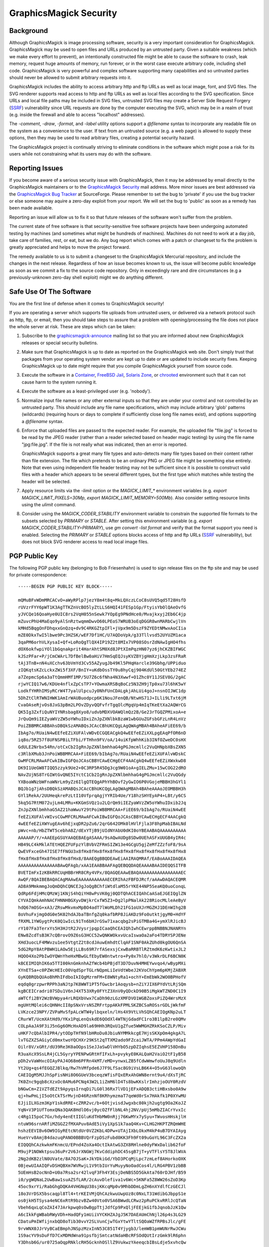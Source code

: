.. -*- mode: rst -*-
.. This text is in reStucturedText format, so it may look a bit odd.
.. See http://docutils.sourceforge.net/rst.html for details.

=======================
GraphicsMagick Security
=======================

Background
----------

.. _`SSRF` : https://cwe.mitre.org/data/definitions/918.html

Although GraphicsMagick is image processing software, security is a
very important consideration for GraphicsMagick.  GraphicsMagick may
be used to open files and URLs produced by an untrusted party.  Given
a suitable weakness (which we make every effort to prevent), an
intentionally constructed file might be able to cause the software to
crash, leak memory, request huge amounts of memory, run forever, or in
the worst case execute arbitrary code, including shell code.
GraphicsMagick is very powerful and complex software supporting many
capabilities and so untrusted parties should never be allowed to
submit arbitrary requests into it.

GraphicsMagick includes the ability to access arbitrary http and ftp
URLs as well as local image, font, and SVG files.  The SVG renderer
supports read access to http and ftp URLs as well as local files
according to the SVG specification.  Since URLs and local file paths
may be included in SVG files, untrusted SVG files may create a Server
Side Request Forgery (`SSRF`_) vulnerability since URL requests are
done by the computer executing the SVG, which may be in a realm of
trust (e.g. inside the firewall and able to access "localhost"
addresses).

The `-comment`, `-draw`, `-format`, and `-label` utility options
support a `@filename` syntax to incorporate any readable file on the
system as a convenience to the user.  If text from an untrusted source
(e.g. a web page) is allowed to supply these options, then they may be
used to read arbitrary files, creating a potential security hazard.

The GraphicsMagick project is continually striving to eliminate
conditions in the software which might pose a risk for its users while
not constraining what its users may do with the software.

Reporting Issues
----------------

.. _`GraphicsMagick Security`: mailto:graphicsmagick-security@graphicsmagick.org

.. _`GraphicsMagick Bug Tracker`: https://sourceforge.net/p/graphicsmagick/bugs/

If you become aware of a serious security issue with GraphicsMagick,
then it may be addressed by email directly to the GraphicsMagick
maintainers or to the `GraphicsMagick Security`_ mail address.  More
minor issues are best addressed via the `GraphicsMagick Bug Tracker`_
at SourceForge.  Please remember to set the bug to 'private' if you
use the bug tracker or else someone may aquire a zero-day exploit from
your report.  We will set the bug to 'public' as soon as a remedy has
been made available.

Reporting an issue will allow us to fix it so that future releases of
the software won't suffer from the problem.

The current state of free software is that security-sensitive free
software projects have been undergoing automated testing by machines
(and sometimes what might be hundreds of machines).  Machines do not
need to work at a day job, take care of families, rest, or eat, but we
do.  Any bug report which comes with a patch or changeset to fix the
problem is greatly appreciated and helps to move the project forward.

The remedy available to us is to submit a changeset to the
GraphicsMagick Mercurial repository, and include the changes in the
next release.  Regardless of how an issue becomes known to us, the
issue will become public knowledge as soon as we commit a fix to the
source code repository.  Only in exceedingly rare and dire
circumstances (e.g a previously-unknown zero-day shell exploit) might
we do anything different.


Safe Use Of The Software
------------------------

.. _`graphicsmagick-announce` : https://lists.sourceforge.net/lists/listinfo/graphicsmagick-announce
.. _`Container` : https://en.wikipedia.org/wiki/Operating-system-level_virtualization
.. _`FreeBSD Jail` : https://www.freebsd.org/doc/en_US.ISO8859-1/books/handbook/jails.html
.. _`Solaris Zone` : https://illumos.org/man/5/zones
.. _`chrooted` : https://en.wikipedia.org/wiki/Chroot

You are the first line of defense when it comes to GraphicsMagick
security!

If you are operating a server which supports file uploads from
untrusted users, or delivered via a network protocol such as http,
ftp, or email, then you should take steps to assure that a problem
with opening/processing the file does not place the whole server at
risk.  These are steps which can be taken:

1. Subscribe to the `graphicsmagick-announce`_ mailing list so that
   you are informed about new GraphicsMagick releases or special
   security bulletins.

2. Make sure that GraphicsMagick is up to date as reported on the
   GraphicsMagick web site.  Don't simply trust that packages from
   your operating system vendor are kept up to date or are updated to
   include security fixes.  Keeping GraphicsMagick up to date might
   require that you compile GraphicsMagick yourself from source code.

3. Execute the software in a `Container`_, `FreeBSD Jail`_, `Solaris
   Zone`_, or `chrooted`_ environment such that it can not cause harm
   to the system running it.

4. Execute the software as a least-privileged user (e.g. 'nobody').

5. Normalize input file names or any other external inputs so that
   they are under your control and not controlled by an untrusted
   party.  This should include any file name specifications, which may
   include arbitrary 'glob' patterns (wildcards) (requiring hours or
   days to complete if sufficiently close long file names exist), and
   options supporting a `@filename` syntax.

6. Enforce that uploaded files are passed to the expected reader.  For
   example, the uploaded file "file.jpg" is forced to be read by the
   JPEG reader (rather than a reader selected based on header magic
   testing) by using the file name "jpg:file.jpg".  If the file is not
   really what was indicated, then an error is reported.

   GraphicsMagick supports a great many file types and auto-detects
   many file types based on their content rather than file extension.
   The file which pretends to be an ordinary PNG or JPEG file might be
   something else entirely.  Note that even using independent file
   header testing may not be sufficient since it is possible to
   construct valid files with a header which appears to be several
   different types, but the first type which matches while testing the
   header will be selected.

7. Apply resource limits via the `-limit` option or the
   `MAGICK_LIMIT_*` environment variables (e.g. `export
   MAGICK_LIMIT_PIXELS=30Mp`, `export MAGICK_LIMIT_MEMORY=500Mb`).
   Also consider setting resource limits using the `ulimit` command.

8. Consider using the `MAGICK_CODER_STABILITY` environment variable to
   constrain the supported file formats to the subsets selected by
   `PRIMARY` or `STABLE`.  After setting this environment variable
   (e.g. `export MAGICK_CODER_STABILITY=PRIMARY`), use `gm
   convert -list format` and verify that the format support you need
   is enabled.  Selecting the `PRIMARY` or `STABLE` options blocks
   access of http and ftp URLs (`SSRF`_ vulnerability), but does not
   block SVG renderer access to read local image files.

PGP Public Key
--------------

The following PGP public key (belonging to Bob Friesenhahn) is used to
sign release files on the ftp site and may be used for private
correspondence::

  -----BEGIN PGP PUBLIC KEY BLOCK-----

  mQMuBFvWDmMRCACvO+aWyRPlp7jezY8m4t8q+MkLQXczLCoC8sUVQ5qd5T28HsfD
  rUVzrFYY6pWT1K3AgTTKZnVcBO5lyZtLLS6HQI41FESp1Gp/FtyisYbOlQAeOvfG
  yJVCQe16QoaHye0UIC8rs2VqH055nSewk7YOpEg9PNdHce0/Mvajkxyj2Eb6C4jp
  mZuvcPhU4MaEqo9yAlSnRztwqmmDwvO60LPEoS7WRUB3oEqDGGR8wnMARbCwjlVn
  kMHd5BqgOnFDhqxxGnQzq+dv9C4RKGZtpIFl+jVpx9m5DszF9ZYEDtNMwxAoCIia
  mZE0DkxTwI5lbwe9Pc3HZSK/wEF7Df1HC/U7AQDoVpk/g33Tllvsd52UYUZM1aca
  3qaPM6orhVLXysaI+Qf+LoRoQgTlQX4IP19Z2t8MIx7VP08SOsrZdNAwIgHO4fhs
  dOX6okfwpiYOl1bGqnakprit4HarAhtSM0Xd8JPtXImPqzHN07yz6jhCKZBIFWGC
  kJSzPFar+P/jCmCWArL7DfBelBw0aHiV7HmSqEQJsyKVZBYjgHmXzjLkp3zsFRaR
  tAj3TnB+nN4uXCchv63bVmYd3Cv55AZyugJb49Kl5PHqHarcle39Gbhg/UPPiduo
  zIQKqtsKZcLckxZWi5f3XF/BnIY+uKdbOssTY0u8hyCqj904KdUl50GtYEb274EZ
  a7ZepmcSp6a3aTtQmmHMf1MP/5U7Z6c6fNha4N3Xwwf+O1Zhc0Y11JSEV8G/2gAC
  rjwYCIQ17w6/KDUe4nflxZpCsTP7+YOwmaXRSBqBoCz5N3ZH9jTp0xu73l6hK5wY
  LodkfYHRhIMSyRCrW4T7yalUlpcuJy0NhFUnCDALgkjAhLUi4goJ+nsnOIJWC1dp
  5DhZtClRTWNIHWK1AmIrWAUBuodpcp6K1NouJFenQB/NtwHS71J+ILli9LTxt6jM
  CvaOAseRjvOs8JxG3pBm2LPOvZDyvQQFvfrTgqOlcMgqVp4mIqTKeEtXa2AQWrCG
  QK5Ig3ZxfiQuNYIYNRsbag8Xyo8/udvbMDXVOAWQlmQz2B/Ge23rTGQZPMixoA+e
  JrQuQm9iIEZyaWVzZW5oYWhuIDxiZnJpZXNlbkBzaW1wbGUuZGFsbGFzLnR4LnVz
  PoiZBBMRCABBAhsDBQkSzAMABQsJCAcCBhUKCQgLAgQWAgMBAh4BAheAFiEE69/b
  IbAg7o/RUaiN4wEEfeEZiXUFAlvWDvECGQEACgkQ4wEEfeEZiXXLpgEAqPfOR6nD
  iq8o/5RZ57f8UFNSPBiLTFbi/FTHhn9FV/oA/14uiKfpWhhKib3INfOZweDC0sHX
  GdULE2Nrbx54Rn/otCxCb2IgRnJpZXNlbmhhaG4gPGJmcmllc2VuQHNpbXBsZXN5
  c3RlbXMub3JnPoiWBBMRCAA+FiEE69/bIbAg7o/RUaiN4wEEfeEZiXUFAlvWDskC
  GwMFCRLMAwAFCwkIBwIGFQoJCAsCBBYCAwECHgECF4AACgkQ4wEEfeEZiXWxkwD8
  DK9I1UeGW8TIQQ5zzyk9Ue2+0C3RP5R45Dg3cg9W01oA+gIELZMu+15wCOG22dRO
  NAvZUjNS8TrGIWtGvQNE5IYctC1Cb2IgRnJpZXNlbmhhaG4gPGJmcmllc2VuQGdy
  YXBoaWNzbWFnaWNrLm9yZz6IlgQTEQgAPhYhBOvf2yGwIO6P0VGojeMBBH3hGYl1
  BQJb1g7jAhsDBQkSzAMABQsJCAcCBhUKCQgLAgQWAgMBAh4BAheAAAoJEOMBBH3h
  GYl1RekA/2UUHeqkrePzLtI10VfprqAgjYYRIb4Ue/Y18hzSHYEyAP4+LBt/y6CS
  5kq5G7RtM072ujLm4LMRu+KKGmSVQz1u2LQrQm9iIEZyaWVzZW5oYWhuIDxib2Jq
  ZnJpZXNlbmhhaG5AZ21haWwuY29tPoiWBBMRCAA+FiEE69/bIbAg7o/RUaiN4wEE
  feEZiXUFAlvWIvsCGwMFCRLMAwAFCwkIBwIGFQoJCAsCBBYCAwECHgECF4AACgkQ
  4wEEfeEZiXWYugEAv6hEjxqDR2pZu6/2qrG642OMk0lHVlFjla3F8hpMabIBALNd
  pWvc+nb/HbZTWT5cebhA8Z/dExYTjB9jUIdNYAbU0dKI0oYBEAABAQAAAAAAAAAA
  AAAAAP/Y/+AAEEpGSUYAAQEBAEgASAAA/9sAQwAUDg8SDw0UEhASFxUUGB4yIR4c
  HB49LC4kMklATEtHQEZFUFpzYlBVbVZFRmSIZW13e4GCgU5gjZeMfZZzfoF8/9sA
  QwEVFxceGh47ISE7fFNGU3x8fHx8fHx8fHx8fHx8fHx8fHx8fHx8fHx8fHx8fHx8
  fHx8fHx8fHx8fHx8fHx8fHx8/8AAEQgBBQDEAwEiAAIRAQMRAf/EABoAAAIDAQEA
  AAAAAAAAAAAAAAABAwQFAgb/xAA1EAABBAAFAgQEBQQDAQEAAAABAAIDEQQSITFB
  BVETImFxIzKBkRRCUqHBBrHR8CRy4VPx/8QAGQEAAwEBAQAAAAAAAAAAAAAAAAEC
  AwQF/8QAIBEBAQACAgMAAwEAAAAAAAAAAAECERIhAzFBFDJRcf/aAAwDAQACEQMR
  AD8A9MmkmmgJoQmDQhCQNCEJgJoQgBChfiWtdlaM55rYKE44NP5SeaKQ0uoConqL
  QdRp6FdjHMcQMzWj1KNjS4hQiYH8wPsVK0gj0QDTQhACEIQAhCaASaEJGEIQglZN
  CYVAIQmkAmhNACFHNNHBGXyvDWjkrCxfW5Z3+Dg2lpPNalAk228RiocMLleAeByV
  hdQ67mOSG+xA3/ZRswMkvmxMpBO4adT7lWoMLDh21FG1oUXJrMGZHJ1DEnWIhg2B
  8oVhuFxjmgOdG0e5K02hdAJbaTBnfgZq0kafbRP8JiAKDz9Fo0utktjgyM0+HdYF
  fRXML1YWGygtPcK0Q1wIcL91Tn6bHJrGSw71xacqbg2sPiGTMBa4G+ymXlRJicBJ
  rY107Fa3TerxYs5H3HJtR2JVysrjpqpICaaQhCEAIQhIwhCEwrppBNBBNJNANRYn
  ENw8ZcdTsB3K7cQBrovO9Z6sG3HCC52wQNKWOkxvUcaIswaOa2aFo4TDRYSPJENe
  XHd3uocLF4MWvzu1ee5VtgtZ2t8cdJAuwEmhdtClqAF1SNF0AkZUhd0kgOU6QnSA
  5dG2RpY8AtPBWH1LAOw5EjLLBs69R7rfASexsjCxwBaRRBTlRZtmdK6zKwtixJL2
  HQOO4Xo2PbIwOYQWnYheHxMBwGLfEbyEW0ntwtro+Py0x7hlO/v3WkrDLF6BCN0K
  kBCEIMIQhIK6a5TTI00knGmknhAZfWcb4bPBjdT3D7DuvN4MHEYwvqo4/wBypMXi
  XYnETSa+c0PZWcHEIcO0VqdSprTGLrNQpmLiIeVdtWbeJ2KVoChYpm6pKMjZABXR
  GyKQBRQbQUAoBhMhIFdboIkIQgMzrmFM+E8WNtyRa1+ochY+EmEbWk2WO0BPHofV
  eqdq0grzpwrRPPh3aNJtp7K8WWT1PT5fGwcbr1Aoqysb+nZiYJIX6PYdVtLRjSQm
  kgBCEICradri07SDu1V6nJ4XT53XRy0FYtZ3XnV0yQDckD90B5iMgkWTZND0C1I9
  aWTCfi2BY2WzBVWpya4rLRQXbVwx7CaDh90zLGzXMFDVO1WGBZoxsPiZQ4WrsMzX
  mgUHtMQlei6cQHNHcII8pSNxVrsNSZRFrtppAKkFPMLSKZBCSaROSsrGDLjWkfmF
  LVKzce23NPY/ZVPaMvSfpALcWTW4ylbqxeln/lHs4X9VtLVhSQhCAEIQgKNp2uLT
  CRurWT/UcmXAtHd9/YKx1PqLenQskdE6QOdXl4WTNjGdadFC1ro3B1lpB2re0QMv
  COLpAaJA9F3iJ5nGg6OMcHxAD9la69HHh3RQxU1gZfue5WWMGHZRkKSoCZLP/Miv
  uHKF7cQbAlbIPR4/ytODpTHfN9lbHRoDu0JbiuNYMMkkcgE7HjsSKXpOm4gkgA7L
  lvTGZXZSAGiyCd0mxtwoYQCHXr29KSt2qTTXM2ado9FZcaiJWTA/PPm4AWpYdGaI
  Oilr8V/xGRt/dU39Re3K0aOOps1SeJJaSwDlVHYbO5zpDZIqhsE5EZVHP158DnBu
  R3uaXcX9SsLR4jCL5GyryYPENPwGRtHfIFxLh+pvykyE0KALQaH2VaiO2tF1yB58
  pDh2vVaWHxcOIAyPAJ4O68m6PFRn4kMT/eMD+ynwxLZB5fCdwWmwfoUuJ8q9Udln
  Yt2Ug+qs4fEGQZJBlkq/Rw7hVMfpde6J7F9LfSac8G9iVsLB6K4+O5vG63lowoQh
  CAEIQgM5MJJhSpFisNHi8O6GUeV3bceqzWfisFQxERxAhGWN8ernt9u4/dXsTjRC
  7K0Znc9gqb8cXzxOc0AMu6PCNq43W2L1iZmM6lD4Ts8bwKKslrImhzjoOUY0RzdV
  bNGwCm+Z1VZTdEZt9ApyqsIrnqDi7LG0l36Rx7lVD1jEFxADQB3ctiHBxsbo0A9w
  qj+hwPmLjI5oOtCkTSrMvjnD46RznNf8KRhymzmaT7qeWd0rSx7HAkfk1P0XYwMU
  EJjiILXGzm3KpY1skdRRE+cZRR2vc/b+6OtjvisdJwgxbc80kjh2ugtg9Oa2KoJZ
  YqN+V3P1UfTomxQNa3QAK8HdlO6vj0ycOZfFlbNL4hj2NV/pUj5mMbZIACrYvxIc
  c4Rg1I5poC7Gx/hdy4enEtIIGluKdTHbMW0nRjj76KwMYx7ySyu+TWvosHHskjlH
  ntuW96srnARfiMZGGZ2fMXAPuv8AdE5iVy1XpS1k7aaQ4Kv+CLHG2HKPTZRQmWHE
  hshzEEVIBv6OW9IGyREtcNtdUr0VZ2KbL4DPw+UTAjIXbLOkxM4kP4uB7DYAIAyg
  HueVrv8AmjB4dazuqPANO0BBBVQrFzpDSzFubd0KK3Fh9Ft09uGoYL96C3FcZX2a
  EIQQQhCAzkwkmFKnmcU/EPnd4ZoXa4OctIkAtwG3ZX8RHlne0dyFWxDalib62foF
  M9ujP1NOWktpsu36uPr2V6JrXNGWj7KvCddiphDC45sgB7jT+yVTFlsY5T8JlWVA
  2Ng2dKB2zlN0UVate/8A7OJSaK+JkYDkiGd/YbD3PCqMjLpc7zmLef8AHorkoOXK
  0BjewUIAAIQFvDSHQBXm7WVRwjL1V9tbIUrYuMuyyNoOadCos4l/LRG4PBV1zbBB
  5UEmHsB2ocNnD+U0a7Rsa2sr42lvqF3Fh4Y3EsjDeNBS5D5GkAta760rDJHf/B59
  i0/ygWQNaL2UwBaw1suAZSfLAR/2cAuvDlefiva1v6Wc+5KNFa5Z8WW26sZoD3Kp
  45oc9xrYi/RabGhgDQKA4VHGNqU38sjKKcqMp0v9MhbDDmLgZH6nXYdlfCzGECJl
  18o3VrDSX5bscaqpl8Tl4+trKEIVMjQhCAzkwuUwpUz8c0NxLT31WdibGJbppS1e
  os0jkH5TSysa4eNC6xRtR9bzvBZw40Vto0VSA6BWwdLCRwz2pRuPCkvRRlJcQTaN
  Vbeh6qxLqCoZAI47JArkpwq0sOwBgpTtjJdfCp9PxQljFEEjkG1fbJqnobJzK1Qw
  A6cIkkFgWBabRWyVDh+HadQFy1mUiiVYCKHZAJgJ5K7DAEAUmChNjl26p4s3LG29
  CDatuPmIWfijnxbQD8oTib30vvY2SLVunCjwTGxYtwYTltSQOaWZfRPBsJlc/gFE
  9rvWNX0JJrVyBCaEBmphJNSpzMzxInN53C851T4Yjygb3/lemWB1pmWUNrRwJCWu
  1S9acYV9sDuFfD7CxMDMdWna91psfbjSmtcatNdaHBcRFSOdQUtIrzGmk9lR6phn
  Y3Dhsb6G/ur0725aOqpRNklcRH5GcknhOSllZ9VukwzYAeeqcbIBsLdje5xvhcQw
  HIM2ulFdyOc1lMGwGytH+MjDx4t/Vn4rEkhpcWMHGXhejjdY0WdHIS5zHjQa3Wy0
  ImgN02U1eNmkoXYXC6UmLpLNok86KJ7twE00y7c9lVgp0ksjt/l912ZBIQBzofRT
  QYcZibHsq+Il7EIy2eFoQMyRAcnUqsxpfLVeUH7q4njC82Xw00k1bAIQhAZqaSal
  RrI64wlraGpBC11Q6nHnaK7FEDzTSYbaBbgaF+ivYeexRNqji7YGyaeTUqOCcNkA
  HJ0SsaS6egErWNtxpVZcc296UTneNJlGrWts+/CrFzTiBoSAaHb3SmKrn/E7ZjPI
  QbAHqruGDYcwNOOVun3A/hZ2Ghe3ERmVvlPblabXND3Ea63/AIVRnbatRSF0Ugde
  hoouwATR0B9FA2VrXObqc2ug5Xcbmud5tB8pKD7jp7PzaZxYschd4fEtbe9Hj91F
  LMDbjoAwnTdUnYjMyMtNOePlHFIolsb7XtdsV2CsSLEB5zG8xOlaa+qvYfFEnI/R
  1WPVZ2NZktvIrVUZJhZYDr3UuImHgmjqs2I+JJbtDv8A+pyJtWMI7MTffRbDQAL5
  WbhoqnAO1rVijsAnbgKtI3Jd1JGzKL5K7QhX6ZW7uzCaSaAEIQgM0JpIUKNQ4ttx
  X2UyT252FvdM3kuoRfDu9CdlR8PLK0uFNvfst7FQZnlrhq02FRmhysLq0bdE+qDP
  DuAwbnEAEmw30vS/suIp4g03Ys73qVSfO4wsDXZW0AQe4U7Mr21ltu59UWiTa67F
  RuBLi0nvey6in8RtMzEDaguIRFuYmj6LSiEeW7LfdTttJFOOZ7Xi2kV6Ky97nNrK
  6uNFbbC0nyuFrsQkncE+6e1ajOLixpu6OtEKIRxHKYyAW3QWx4RHDQqs+Fhf53AE
  j9OiNpsjL8Tw3hwNg7g8lW2yuzMNgDVwJ40Uc+AY0Zm2Ne9rqDD5mPr5kts6c2Iz
  OaRdEbKaOIuexxGlVf7qsxpMoBAFG233W3HBUbB20KqQrRGLksC/MFpMFNAKqYaE
  tdbtVcTZ0JpJpkaaSEgaEIQGahJNSo0wkmg1PHRA+YDcarzmNmtkrR5gR27L1szP
  EiI5XnJoWsxZz2WuFaDdUGPgsE7FSuLh5Wmr4Wo+BkDQ2MXQ0FLRw8LI4sopjBtl
  1v8A9XMsVyBxbduAq1NVjYrQQuOYvdmIFG9gVaw7GeEC46uK5ja510QBZvTSu391
  wHRweGXmg11C+AnBdrD/AJ5Xg5ctAWp35hqDu0G/2KqR4qN7HuLSA55FuG9jT/fZ
  TjENcMgIOawD/CeoXKos73ucMxB0+65aHaG/RdNzid7OTlN/79FbDAS5vqVOlckD
  2ktoV6qCAmKUHSgav0WjHCxwNGtPsoMVhHPBLBrzXdKQWqFEvAPzBxP0tbuCOaNz
  SSaNi1jx+WVjng+ITRJ5W5hIso13O6uIqxEKGqkXIFBNNBppJpA0IQgGhCEBmJpI
  UqNNJCDdcLHxI82bkHstdYeLxELZ/Bc8ZydAnCaOGa3L5tXFtk9go3NzyNNO9PQJ
  wvDi4N9zamyB7zuTaoRAGBpNN04pRmIOcKs9waVp7fLTSA0bmlAb8IAD5jeqixrL
  tCYBK5zKto3ICkiw4I20F/dON1AtbppqfqVLC7LGe5KQcxsBc11eZhrbcKWhmIH0
  +6cDT+IBrQ3f0XToyXuGxHyn90y6d4YuzBrxRHNbqyYhR9eFxDTmBx0J0KlJNU5X
  IzyrMlhBkAduTuB6/wB1oYY39lBLXzVvpqpMGbkefRK3s9dbW00kIQaaSaAaEIQD
  QhCAy01nP6o0HyRkjuTSgl6nK8VG0R+u5UbjaeLKtaSVkTc0jg0dys6Tq4LqhZYH
  LlmyOe+3PcXHuSowKAStbY+GfV6TqM8gIz0D2FKiyFrfinWV+uZMLsaxt9giU88Z
  J0u4Kf5g7QVS1mWBodatedIc0B7SR7LTwWLa/IzMb222WkrmyxXg24DfJJUZFAkg
  VltqkJDRpyVG7zUAf97J6TtXaKlDBp5QSiEF2dw+UaV90nSZJiSNtR9f/wAUkJIj
  JA1ddUlo9rTfJzsAfupqtmY6ktUbMpaTuC0BSBwzDsdE9Fak0aRtqkX2wncqOaQE
  V2XG+vdO3QmOyldXl4CgzOaSWuLT3C7fqVGNzysbW8nWleXFdQwzi9jzOz9JAsf5
  VrB9Y8ePMWA8GtCEZbVANEeJmrSyL96RuqmMy6sehgxMc/yHXsd1MvOxyEPsGloY
  HqQcfCnPmGzj/KqZIz8NncaaEgbTVOc0IQgPE7hACGbJhYvSIjRcOFKalwQg0QUk
  Y+Dr7LghOF/mew+4REeT0sxAFhB4UbmOifnZpym05JG9ireXM2+FW2FiGLGTM3dp
  6q14zZAasGvuoBC0k1SnjhA11VyouJkGQEHbddMaWM0qq0U0cYI7Fd+BYT2nTiKS
  mhrj7qbOKAC48Dm1IG0jkOLkMvfZdONBdcKJ5oKLWkmnPdyTBaZ0aiMeW0jDnBjS
  47ALLa4yFz/1G1Zx8t1C3d2/sq7RQUtvHPqRpoEqOJxyl252Se7yn9l3EKbXYIaL
  cONlhAyutvYq5H1iO8srHA9wLCyeKKVJy2M8vHjl7egb1DCuF+KB7hCwLpCrkj8f
  FRYu0IUtjCCEISNG4KJxyzMI5tpQhETn+q05vw77K9hzcYtCE4wFZXabFStOtUhC
  ok7ApWuIQhNNMnZG6EJAHZQu+coQkopRTVy55jgLhqUIQGVGS8ukcbc4qW9EIUuq
  enG8jRxuu2H4lIQg3ZCChCCcOOqEITD/2YiWBBMRCAA+FiEE69/bIbAg7o/RUaiN
  4wEEfeEZiXUFAlvWLooCGwMFCRLMAwAFCwkIBwIGFQoJCAsCBBYCAwECHgECF4AA
  CgkQ4wEEfeEZiXUcvgD8Dd3c9PMFe8l36YcKLs1ubSEF30mu3b/s8oG7CgeBdOcA
  /062qY6F+Hy0GK/kc5WN9pr5rvFcdS/Tz8wDq5d1shjYuQINBFvWDmMQCAC0JHbI
  pX4rz6HzifXiVvPKKgOFdxRs4xZkOA8/sPcK3rB34waMuOgBme6jL7iJNfbC60eo
  TIMv75i0C1MWxQReoR+UA+mQctuvpcrkzzceEYH2JWFf0NZZtT5wYoJ8JNfW1ngi
  r/QhPRWC4fNfJQiJhWdf4sdP2BnW0hi5IIPnmkHQ44G0xBQpOqPrv7A8F97ROGYD
  oS3LNmKmfLV9nKRBH+NmQ+zdaToNcQTOlSbMVZ/hag1F9LSmAUFcqXr9bKKk/qKj
  RBkEweAsYppTgn0N7StNtcT9aR5zZkqJ9FBgls6LSr2H6QPiaGZeixZrywjxz2ku
  xz5C1D92ZVAe0qhTAAMFCACyCRhU7YmWUdC3D5rMna97JhFu2fQygn5FQEuHOFao
  abaUicXCxlW3IKQqBjOcpN6rZl+crapYVKGCGM4nMvmxEqqRBYAHLw8vc3Nfys/O
  AXWxI6kiZlVAIX/Q0IZveFejRCoEo6bBabGSfDHWH7QqZXEo2TNWiGJ6oLOyIISl
  x1MM4e9jRSufukrtTfsU8HDoWKycRSnaxtYOz4FAAofrCeQ6/Nf3Vf887NXXD1I6
  xMp9vyuYqx68SrqtmX9FauagsHzmLylYI42JciTCvje09D9kAHFaidkR58DVgzPW
  xFQCGBDO8Rrk1lVjO2gX2bVzKW1J+67ENM1YdWjiVzt9iH4EGBEIACYWIQTr39sh
  sCDuj9FRqI3jAQR94RmJdQUCW9YOYwIbDAUJEswDAAAKCRDjAQR94RmJdRzqAQCZ
  KJFm7j0Zug7NN+IPTqnIrPCioJkt1iGbec6SbBHh5AEAy5JEbI2ugQEePaIMGWVV
  akWaTz0WKIOiD9Lm2ylI9J0=
  =UAq2
  -----END PGP PUBLIC KEY BLOCK-----


.. |copy|   unicode:: U+000A9 .. COPYRIGHT SIGN

Copyright |copy| GraphicsMagick Group 2002 - 2019
